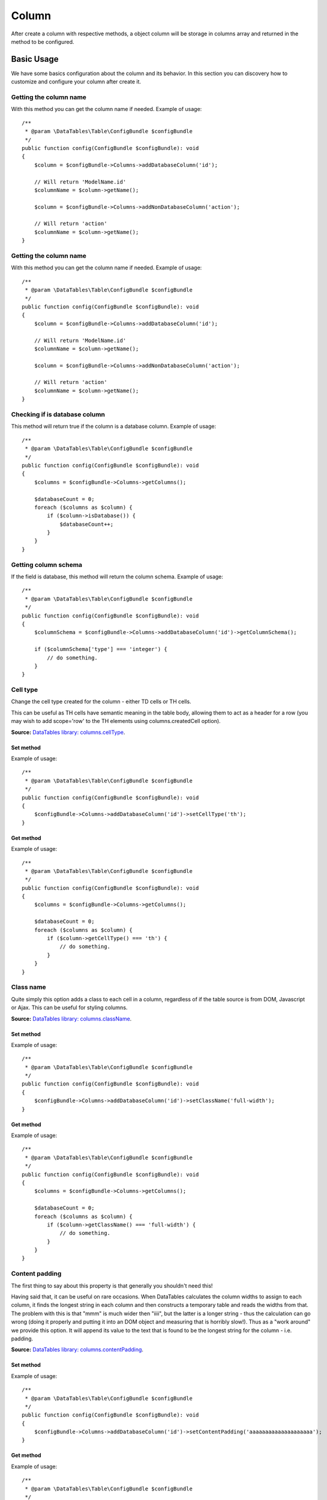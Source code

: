 .. php:namespace:: DataTables\Table

Column
######

.. php:class:: Column(string $name, bool $database = true, array $columnSchema = [], string $associationPath = '')

After create a column with respective methods, a object column will be storage in columns array and returned in the
method to be configured.

Basic Usage
===========

We have some basics configuration about the column and its behavior. In this section you can discovery how to customize
and configure your column after create it.

Getting the column name
^^^^^^^^^^^^^^^^^^^^^^^

.. php:method:: getName()

With this method you can get the column name if needed. Example of usage::

    /**
     * @param \DataTables\Table\ConfigBundle $configBundle
     */
    public function config(ConfigBundle $configBundle): void
    {
        $column = $configBundle->Columns->addDatabaseColumn('id');

        // Will return 'ModelName.id'
        $columnName = $column->getName();

        $column = $configBundle->Columns->addNonDatabaseColumn('action');

        // Will return 'action'
        $columnName = $column->getName();
    }

Getting the column name
^^^^^^^^^^^^^^^^^^^^^^^

.. php:method:: getName()

With this method you can get the column name if needed. Example of usage::

    /**
     * @param \DataTables\Table\ConfigBundle $configBundle
     */
    public function config(ConfigBundle $configBundle): void
    {
        $column = $configBundle->Columns->addDatabaseColumn('id');

        // Will return 'ModelName.id'
        $columnName = $column->getName();

        $column = $configBundle->Columns->addNonDatabaseColumn('action');

        // Will return 'action'
        $columnName = $column->getName();
    }

Checking if is database column
^^^^^^^^^^^^^^^^^^^^^^^^^^^^^^

.. php:method:: isDatabase()

This method will return true if the column is a database column. Example of usage::

    /**
     * @param \DataTables\Table\ConfigBundle $configBundle
     */
    public function config(ConfigBundle $configBundle): void
    {
        $columns = $configBundle->Columns->getColumns();

        $databaseCount = 0;
        foreach ($columns as $column) {
            if ($column->isDatabase()) {
                $databaseCount++;
            }
        }
    }

Getting column schema
^^^^^^^^^^^^^^^^^^^^^

.. php:method:: getColumnSchema(string $name = null)

If the field is database, this method will return the column schema. Example of usage::

    /**
     * @param \DataTables\Table\ConfigBundle $configBundle
     */
    public function config(ConfigBundle $configBundle): void
    {
        $columnSchema = $configBundle->Columns->addDatabaseColumn('id')->getColumnSchema();

        if ($columnSchema['type'] === 'integer') {
            // do something.
        }
    }

Cell type
^^^^^^^^^

Change the cell type created
for the column - either TD cells or TH cells.

This can be useful as TH cells have semantic meaning in the table body, allowing them to act as a header for a row (you
may wish to add scope='row' to the TH elements using columns.createdCell option).

**Source:** `DataTables library: columns.cellType <https://datatables.net/reference/option/columns.cellType>`_.

Set method
""""""""""

.. php:method:: setCellType(?string $cellType)

Example of usage::

    /**
     * @param \DataTables\Table\ConfigBundle $configBundle
     */
    public function config(ConfigBundle $configBundle): void
    {
        $configBundle->Columns->addDatabaseColumn('id')->setCellType('th');
    }


Get method
""""""""""

.. php:method:: getCellType()

Example of usage::

    /**
     * @param \DataTables\Table\ConfigBundle $configBundle
     */
    public function config(ConfigBundle $configBundle): void
    {
        $columns = $configBundle->Columns->getColumns();

        $databaseCount = 0;
        foreach ($columns as $column) {
            if ($column->getCellType() === 'th') {
                // do something.
            }
        }
    }

Class name
^^^^^^^^^^

Quite simply this option adds a class to each cell in a column, regardless of if the table source is from DOM,
Javascript or Ajax. This can be useful for styling columns.

**Source:** `DataTables library: columns.className <https://datatables.net/reference/option/columns.className>`_.

Set method
""""""""""

.. php:method:: setClassName(?string $className)

Example of usage::

    /**
     * @param \DataTables\Table\ConfigBundle $configBundle
     */
    public function config(ConfigBundle $configBundle): void
    {
        $configBundle->Columns->addDatabaseColumn('id')->setClassName('full-width');
    }


Get method
""""""""""

.. php:method:: getClassName()

Example of usage::

    /**
     * @param \DataTables\Table\ConfigBundle $configBundle
     */
    public function config(ConfigBundle $configBundle): void
    {
        $columns = $configBundle->Columns->getColumns();

        $databaseCount = 0;
        foreach ($columns as $column) {
            if ($column->getClassName() === 'full-width') {
                // do something.
            }
        }
    }

Content padding
^^^^^^^^^^^^^^^

The first thing to say about this property is that generally you shouldn't need this!

Having said that, it can be useful on rare occasions. When DataTables calculates the column widths to assign to each
column, it finds the longest string in each column and then constructs a temporary table and reads the widths from that.
The problem with this is that "mmm" is much wider then "iiii", but the latter is a longer string - thus the calculation
can go wrong (doing it properly and putting it into an DOM object and measuring that is horribly slow!). Thus as a "work
around" we provide this option. It will append its value to the text that is found to be the longest string for the
column - i.e. padding.

**Source:** `DataTables library: columns.contentPadding <https://datatables.net/reference/option/columns.contentPadding>`_.

Set method
""""""""""

.. php:method:: setContentPadding(?string $contentPadding)

Example of usage::

    /**
     * @param \DataTables\Table\ConfigBundle $configBundle
     */
    public function config(ConfigBundle $configBundle): void
    {
        $configBundle->Columns->addDatabaseColumn('id')->setContentPadding('aaaaaaaaaaaaaaaaaaaa');
    }


Get method
""""""""""

.. php:method:: getContentPadding()

Example of usage::

    /**
     * @param \DataTables\Table\ConfigBundle $configBundle
     */
    public function config(ConfigBundle $configBundle): void
    {
        $columns = $configBundle->Columns->getColumns();

        $databaseCount = 0;
        foreach ($columns as $column) {
            if (strlen($column->getContentPadding()) >= 15) {
                // do something.
            }
        }
    }

Content padding
^^^^^^^^^^^^^^^

The first thing to say about this property is that generally you shouldn't need this!

Having said that, it can be useful on rare occasions. When DataTables calculates the column widths to assign to each
column, it finds the longest string in each column and then constructs a temporary table and reads the widths from that.
The problem with this is that "mmm" is much wider then "iiii", but the latter is a longer string - thus the calculation
can go wrong (doing it properly and putting it into an DOM object and measuring that is horribly slow!). Thus as a "work
around" we provide this option. It will append its value to the text that is found to be the longest string for the
column - i.e. padding.

**Source:** `DataTables library: columns.contentPadding <https://datatables.net/reference/option/columns.contentPadding>`_.

Set method
""""""""""

.. php:method:: setContentPadding(?string $contentPadding)

Example of usage::

    /**
     * @param \DataTables\Table\ConfigBundle $configBundle
     */
    public function config(ConfigBundle $configBundle): void
    {
        $configBundle->Columns->addDatabaseColumn('id')->setContentPadding('aaaaaaaaaaaaaaaaaaaa');
    }


Get method
""""""""""

.. php:method:: getContentPadding()

Example of usage::

    /**
     * @param \DataTables\Table\ConfigBundle $configBundle
     */
    public function config(ConfigBundle $configBundle): void
    {
        $columns = $configBundle->Columns->getColumns();

        $databaseCount = 0;
        foreach ($columns as $column) {
            if (strlen($column->getContentPadding()) >= 15) {
                // do something.
            }
        }
    }

Callback Created Cell
^^^^^^^^^^^^^^^^^^^^^

This is a callback function that is executed whenever a cell is created (Ajax source, etc) or read from a DOM source. It
can be used as a complement to columns.render allowing modification of the cell's DOM element (add background colour for
example) when the element is created (cells may not be immediately created on table initialisation if deferRender is
enabled, or if rows are dynamically added using the API (rows.add()).

This is the counterpart callback for rows, which use the createdRow option.

**Source:** `DataTables library: columns.createdCell <https://datatables.net/reference/option/columns.createdCell>`_.

**Learning more:** :doc:`Understanding plugin callbacks </tables/callbacks>`.

Set method
""""""""""

.. php:method:: callbackCreatedCell($bodyOrParams = [])

Example of usage::

    /**
     * @param \DataTables\Table\ConfigBundle $configBundle
     */
    public function config(ConfigBundle $configBundle): void
    {
        $configBundle->Columns->addDatabaseColumn('id')->callbackCreatedCell('alert("created");');
    }

Order Data
^^^^^^^^^^

Allows a column's sorting to take either the data from a different (often hidden) column as the data to sort, or data
from multiple columns.

A common example of this is a table which contains first and last name columns next to each other, it is intuitive that
they would be linked together to multi-column sort. Another example, with a single column, is the case where the data
shown to the end user is not directly sortable itself (a column with images in it), but there is some meta data than can
be sorted (e.g. file name) - note that orthogonal data is an alternative method that can be used for this.

**Source:** `DataTables library: columns.orderData <https://datatables.net/reference/option/columns.orderData>`_.

Set method
""""""""""

.. php:method:: setOrderData($orderData)

Example of usage::

    /**
     * @param \DataTables\Table\ConfigBundle $configBundle
     */
    public function config(ConfigBundle $configBundle): void
    {
        $configBundle->Columns->addDatabaseColumn('id')->setOrderData([0, 1]);
    }


Get method
""""""""""

.. php:method:: getOrderData()

Example of usage::

    /**
     * @param \DataTables\Table\ConfigBundle $configBundle
     */
    public function config(ConfigBundle $configBundle): void
    {
        $columns = $configBundle->Columns->getColumns();

        $databaseCount = 0;
        foreach ($columns as $column) {
            if ($column->getOrderData() === [0, 1]) {
                // do something.
            }
        }
    }

Order Data Type
^^^^^^^^^^^^^^^

DataTables' primary order method (the ordering feature) makes use of data that has been cached in memory rather than
reading the data directly from the DOM every time an order is performed for performance reasons (reading from the DOM is
inherently slow). However, there are times when you do actually want to read directly from the DOM, acknowledging that
there will be a performance hit, for example when you have form elements in the table and the end user can alter the
values. This configuration option is provided to allow plug-ins to provide this capability in DataTables.

Please note that there are no columns.orderDataType plug-ins built into DataTables, they must be added separately. See
the DataTables sorting plug-ins page for further information.

**Source:** `DataTables library: columns.orderDataType <https://datatables.net/reference/option/columns.orderDataType>`_.

Set method
""""""""""

.. php:method:: setOrderDataType(?string $orderDataType)

Example of usage::

    /**
     * @param \DataTables\Table\ConfigBundle $configBundle
     */
    public function config(ConfigBundle $configBundle): void
    {
        $configBundle->Columns->addDatabaseColumn('id')->setOrderDataType('dom-checkbox');
    }


Get method
""""""""""

.. php:method:: getOrderDataType()

Example of usage::

    /**
     * @param \DataTables\Table\ConfigBundle $configBundle
     */
    public function config(ConfigBundle $configBundle): void
    {
        $columns = $configBundle->Columns->getColumns();

        $databaseCount = 0;
        foreach ($columns as $column) {
            if ($column->getOrderDataType() === 'dom-checkbox') {
                // do something.
            }
        }
    }

Order Sequence
^^^^^^^^^^^^^^

You can control the default ordering direction, and even alter the behaviour of the order handler (i.e. only allow
ascending sorting etc) using this parameter.

**Source:** `DataTables library: columns.orderSequence <https://datatables.net/reference/option/columns.orderSequence>`_.

Set method
""""""""""

.. php:method:: setOrderSequence(array $orderSequence = [])

Example of usage::

    /**
     * @param \DataTables\Table\ConfigBundle $configBundle
     */
    public function config(ConfigBundle $configBundle): void
    {
        $configBundle->Columns->addDatabaseColumn('id')->setOrderSequence(["desc", "asc", "asc"]);
    }


Get method
""""""""""

.. php:method:: getOrderSequence()

Example of usage::

    /**
     * @param \DataTables\Table\ConfigBundle $configBundle
     */
    public function config(ConfigBundle $configBundle): void
    {
        $columns = $configBundle->Columns->getColumns();

        $databaseCount = 0;
        foreach ($columns as $column) {
            if (in_array('asc', $column->getOrderSequence())) {
                // do something.
            }
        }
    }

Orderable
^^^^^^^^^

Using this parameter, you can remove the end user's ability to order upon a column. This might be useful for generated
content columns, for example if you have 'Edit' or 'Delete' buttons in the table.

Note that this option only affects the end user's ability to order a column. Developers are still able to order a column
using the order option or the order() method if required.

**Source:** `DataTables library: columns.orderable <https://datatables.net/reference/option/columns.orderable>`_.

Set method
""""""""""

.. php:method:: setOrderable(?bool $orderable)

Example of usage::

    /**
     * @param \DataTables\Table\ConfigBundle $configBundle
     */
    public function config(ConfigBundle $configBundle): void
    {
        $configBundle->Columns->addDatabaseColumn('id')->setOrderable(false);
    }


Checker method
""""""""""""""

.. php:method:: isOrderable()

Example of usage::

    /**
     * @param \DataTables\Table\ConfigBundle $configBundle
     */
    public function config(ConfigBundle $configBundle): void
    {
        $columns = $configBundle->Columns->getColumns();

        $databaseCount = 0;
        foreach ($columns as $column) {
            if ($column->isOrderable()) {
                // do something.
            }
        }
    }

Searchable
^^^^^^^^^^

Using this parameter, you can define if DataTables should include this column in the filterable data in the table. You
may want to use this option to disable search on generated columns such as 'Edit' and 'Delete' buttons for example.

**Source:** `DataTables library: columns.searchable <https://datatables.net/reference/option/columns.searchable>`_.

Set method
""""""""""

.. php:method:: setSearchable(?bool $searchable)

Example of usage::

    /**
     * @param \DataTables\Table\ConfigBundle $configBundle
     */
    public function config(ConfigBundle $configBundle): void
    {
        $configBundle->Columns->addDatabaseColumn('id')->setSearchable(false);
    }


Checker method
""""""""""""""

.. php:method:: isSearchable()

Example of usage::

    /**
     * @param \DataTables\Table\ConfigBundle $configBundle
     */
    public function config(ConfigBundle $configBundle): void
    {
        $columns = $configBundle->Columns->getColumns();

        $databaseCount = 0;
        foreach ($columns as $column) {
            if ($column->isSearchable()) {
                // do something.
            }
        }
    }

Title
^^^^^

The titles of columns are typically read directly from the DOM (from the cells in the THEAD element), but it can often
be useful to either override existing values, or have DataTables actually construct a header with column titles for you
(for example if there is not a THEAD element in the table before DataTables is constructed). This option is available to
provide that ability.

Please note that when constructing a header, DataTables can only construct a simple header with a single cell for each
column. Complex headers with colspan and rowspan attributes must either already be defined in the document, or be
constructed using standard DOM / jQuery methods.

**Source:** `DataTables library: columns.title <https://datatables.net/reference/option/columns.title>`_.

Set method
""""""""""

.. php:method:: setTitle(string $title)

Example of usage::

    /**
     * @param \DataTables\Table\ConfigBundle $configBundle
     */
    public function config(ConfigBundle $configBundle): void
    {
        $configBundle->Columns->addDatabaseColumn('id')->setTitle(__('Code'));
    }


Get method
""""""""""

.. php:method:: getTitle()

Example of usage::

    /**
     * @param \DataTables\Table\ConfigBundle $configBundle
     */
    public function config(ConfigBundle $configBundle): void
    {
        $columns = $configBundle->Columns->getColumns();

        $databaseCount = 0;
        foreach ($columns as $column) {
            if ($column->getTitle() === 'Id') {
                // do something.
            }
        }
    }

Type
^^^^

When operating in client-side processing mode, DataTables can process the data used for the display in each cell in a
manner suitable for the action being performed. For example, HTML tags will be removed from the strings used for filter
matching, while sort formatting may remove currency symbols to allow currency values to be sorted numerically. The
formatting action performed to normalise the data so it can be ordered and searched depends upon the column's type.

**Source:** `DataTables library: columns.type <https://datatables.net/reference/option/columns.type>`_.

Set method
""""""""""

.. php:method:: setType(?string $type)

Example of usage::

    /**
     * @param \DataTables\Table\ConfigBundle $configBundle
     */
    public function config(ConfigBundle $configBundle): void
    {
        $configBundle->Columns->setType('id')->setTitle('num');
    }


Get method
""""""""""

.. php:method:: getType()

Example of usage::

    /**
     * @param \DataTables\Table\ConfigBundle $configBundle
     */
    public function config(ConfigBundle $configBundle): void
    {
        $columns = $configBundle->Columns->getColumns();

        $databaseCount = 0;
        foreach ($columns as $column) {
            if ($column->getType() === 'nul') {
                // do something.
            }
        }
    }

Visible
^^^^^^^^^^

DataTables and show and hide columns dynamically through use of this option and the column().visible() /
columns().visible() methods. This option can be used to get the initial visibility state of the column, with the API
methods used to alter that state at a later time.

This can be particularly useful if your table holds a large number of columns and you wish the user to have the ability
to control which columns they can see, or you have data in the table that the end user shouldn't see (for example a
database ID column).

**Source:** `DataTables library: columns.visible <https://datatables.net/reference/option/columns.visible>`_.

Set method
""""""""""

.. php:method:: setVisible(?bool $visible)

Example of usage::

    /**
     * @param \DataTables\Table\ConfigBundle $configBundle
     */
    public function config(ConfigBundle $configBundle): void
    {
        $configBundle->Columns->addDatabaseColumn('id')->setVisible(false);
    }


Checker method
""""""""""""""

.. php:method:: isVisible()

Example of usage::

    /**
     * @param \DataTables\Table\ConfigBundle $configBundle
     */
    public function config(ConfigBundle $configBundle): void
    {
        $columns = $configBundle->Columns->getColumns();

        $databaseCount = 0;
        foreach ($columns as $column) {
            if ($column->isVisible()) {
                // do something.
            }
        }
    }



